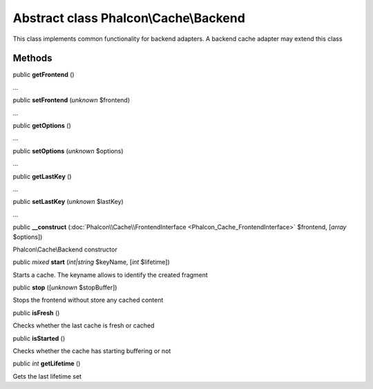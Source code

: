 Abstract class **Phalcon\\Cache\\Backend**
==========================================

This class implements common functionality for backend adapters. A backend cache adapter may extend this class


Methods
-------

public  **getFrontend** ()

...


public  **setFrontend** (*unknown* $frontend)

...


public  **getOptions** ()

...


public  **setOptions** (*unknown* $options)

...


public  **getLastKey** ()

...


public  **setLastKey** (*unknown* $lastKey)

...


public  **__construct** (:doc:`Phalcon\\Cache\\FrontendInterface <Phalcon_Cache_FrontendInterface>` $frontend, [*array* $options])

Phalcon\\Cache\\Backend constructor



public *mixed*  **start** (*int|string* $keyName, [*int* $lifetime])

Starts a cache. The keyname allows to identify the created fragment



public  **stop** ([*unknown* $stopBuffer])

Stops the frontend without store any cached content



public  **isFresh** ()

Checks whether the last cache is fresh or cached



public  **isStarted** ()

Checks whether the cache has starting buffering or not



public *int*  **getLifetime** ()

Gets the last lifetime set



